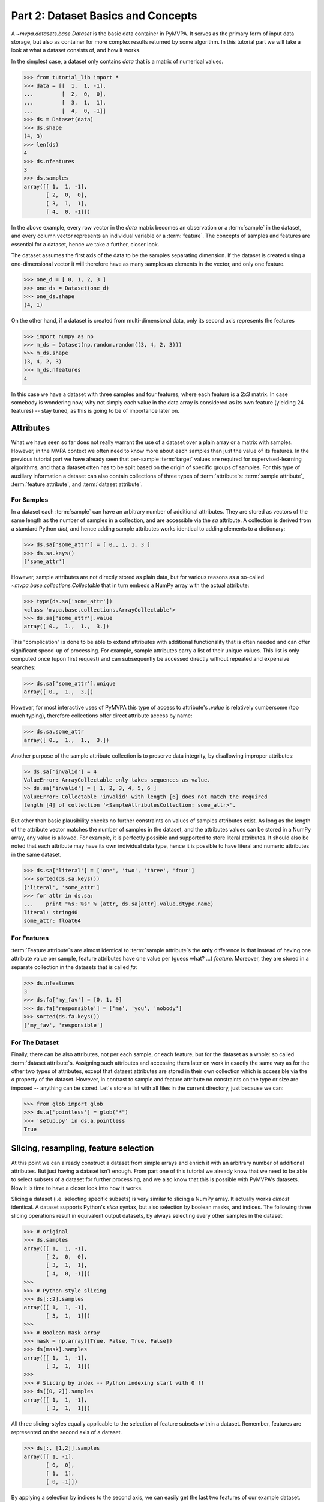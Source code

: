 .. -*- mode: rst; fill-column: 78; indent-tabs-mode: nil -*-
.. ex: set sts=4 ts=4 sw=4 et tw=79:
  ### ### ### ### ### ### ### ### ### ### ### ### ### ### ### ### ### ### ###
  #
  #   See COPYING file distributed along with the PyMVPA package for the
  #   copyright and license terms.
  #
  ### ### ### ### ### ### ### ### ### ### ### ### ### ### ### ### ### ### ###

.. index:: Tutorial, Dataset concepts
.. _chap_tutorial_datasets:

***********************************
Part 2: Dataset Basics and Concepts
***********************************

A `~mvpa.datasets.base.Dataset` is the basic data container in PyMVPA. It
serves as the primary form of input data storage, but also as container for
more complex results returned by some algorithm. In this tutorial part we will
take a look at what a dataset consists of, and how it works.

In the simplest case, a dataset only contains *data* that is a matrix of
numerical values.

>>> from tutorial_lib import *
>>> data = [[  1,  1, -1],
...         [  2,  0,  0],
...         [  3,  1,  1],
...         [  4,  0, -1]]
>>> ds = Dataset(data)
>>> ds.shape
(4, 3)
>>> len(ds)
4
>>> ds.nfeatures
3
>>> ds.samples
array([[ 1,  1, -1],
       [ 2,  0,  0],
       [ 3,  1,  1],
       [ 4,  0, -1]])

In the above example, every row vector in the `data` matrix becomes an
observation or a :term:`sample` in the dataset, and every column vector
represents an individual variable or a :term:`feature`. The concepts of samples
and features are essential for a dataset, hence we take a further, closer look.

The dataset assumes the first axis of the data to be the samples separating
dimension. If the dataset is created using a one-dimensional vector it will
therefore have as many samples as elements in the vector, and only one feature.

>>> one_d = [ 0, 1, 2, 3 ]
>>> one_ds = Dataset(one_d)
>>> one_ds.shape
(4, 1)

On the other hand, if a dataset is created from multi-dimensional data, only its
second axis represents the features

>>> import numpy as np
>>> m_ds = Dataset(np.random.random((3, 4, 2, 3)))
>>> m_ds.shape
(3, 4, 2, 3)
>>> m_ds.nfeatures
4

In this case we have a dataset with three samples and four features, where each
feature is a 2x3 matrix. In case somebody is wondering now, why not simply each
value in the data array is considered as its own feature (yielding 24 features)
-- stay tuned, as this is going to be of importance later on.


Attributes
==========

What we have seen so far does not really warrant the use of a dataset over a
plain array or a matrix with samples. However, in the MVPA context we often need
to know more about each samples than just the value of its features.  In the
previous tutorial part we have already seen that per-sample :term:`target`
values are required for supervised-learning algorithms, and that a dataset
often has to be split based on the origin of specific groups of samples.  For
this type of auxiliary information a dataset can also contain collections of
three types of :term:`attribute`\ s: :term:`sample attribute`, :term:`feature attribute`, and
:term:`dataset attribute`.

For Samples
-----------

In a dataset each :term:`sample` can have an arbitrary number of additional
attributes. They are stored as vectors of the same length as the number of samples
in a collection, and are accessible via the `sa` attribute. A collection is
derived from a standard Python `dict`, and hence adding sample attributes
works identical to adding elements to a dictionary:

>>> ds.sa['some_attr'] = [ 0., 1, 1, 3 ]
>>> ds.sa.keys()
['some_attr']

However, sample attributes are not directly stored as plain data, but for
various reasons as a so-called `~mvpa.base.collections.Collectable` that in
turn embeds a NumPy array with the actual attribute:

>>> type(ds.sa['some_attr'])
<class 'mvpa.base.collections.ArrayCollectable'>
>>> ds.sa['some_attr'].value
array([ 0.,  1.,  1.,  3.])

This "complication" is done to be able to extend attributes with additional
functionality that is often needed and can offer significant speed-up of
processing. For example, sample attributes carry a list of their unique values.
This list is only computed once (upon first request) and can subsequently be
accessed directly without repeated and expensive searches:

>>> ds.sa['some_attr'].unique
array([ 0.,  1.,  3.])

However, for most interactive uses of PyMVPA this type of access to attribute's
`.value` is relatively cumbersome (too much typing), therefore collections offer direct
attribute access by name:

>>> ds.sa.some_attr
array([ 0.,  1.,  1.,  3.])

Another purpose of the sample attribute collection is to preserve data
integrity, by disallowing improper attributes:

.. code-block:: python

  >> ds.sa['invalid'] = 4
  ValueError: ArrayCollectable only takes sequences as value.
  >> ds.sa['invalid'] = [ 1, 2, 3, 4, 5, 6 ]
  ValueError: Collectable 'invalid' with length [6] does not match the required
  length [4] of collection '<SampleAttributesCollection: some_attr>'.

But other than basic plausibility checks no further constraints on values of
samples attributes exist. As long as the length of the attribute vector matches
the number of samples in the dataset, and the attributes values can be stored
in a NumPy array, any value is allowed. For example, it is perfectly possible
and supported to store literal attributes. It should also be noted that each
attribute may have its own individual data type, hence it is possible to have
literal and numeric attributes in the same dataset.

>>> ds.sa['literal'] = ['one', 'two', 'three', 'four']
>>> sorted(ds.sa.keys())
['literal', 'some_attr']
>>> for attr in ds.sa:
...    print "%s: %s" % (attr, ds.sa[attr].value.dtype.name)
literal: string40
some_attr: float64



For Features
------------

:term:`Feature attribute`\ s are almost identical to :term:`sample attribute`\
s the **only** difference is that instead of having one attribute value per
sample, feature attributes have one value per (guess what? ...) *feature*.
Moreover, they are stored in a separate collection in the datasets that is
called `fa`:

>>> ds.nfeatures
3
>>> ds.fa['my_fav'] = [0, 1, 0]
>>> ds.fa['responsible'] = ['me', 'you', 'nobody']
>>> sorted(ds.fa.keys())
['my_fav', 'responsible']


For The Dataset
---------------

Finally, there can be also attributes, not per each sample, or each
feature, but for the dataset as a whole: so called :term:`dataset
attribute`\s. Assigning such attributes and accessing them later on work in
exactly the same way as for the other two types of attributes, except that dataset
attributes are stored in their own collection which is accessible via the
`a` property of the dataset.  However, in contrast to sample and feature
attribute no constraints on the type or size are imposed -- anything can be
stored. Let's store a list with all files in the current directory, just
because we can:

>>> from glob import glob
>>> ds.a['pointless'] = glob("*")
>>> 'setup.py' in ds.a.pointless
True


Slicing, resampling, feature selection
======================================

At this point we can already construct a dataset from simple arrays and
enrich it with an arbitrary number of additional attributes. But just
having a dataset isn't enough. From part one of this tutorial we already
know that we need to be able to select subsets of a dataset for further
processing, and we also know that this is possible with PyMVPA's datasets.
Now it is time to have a closer look into how it works.

Slicing a dataset (i.e. selecting specific subsets) is very similar to
slicing a NumPy array. It actually works *almost* identical. A dataset
supports Python's `slice` syntax, but also selection by boolean masks, and
indices. The following three slicing operations
result in equivalent output datasets, by always selecting every other samples
in the dataset:

>>> # original
>>> ds.samples
array([[ 1,  1, -1],
       [ 2,  0,  0],
       [ 3,  1,  1],
       [ 4,  0, -1]])
>>>
>>> # Python-style slicing
>>> ds[::2].samples
array([[ 1,  1, -1],
       [ 3,  1,  1]])
>>>
>>> # Boolean mask array
>>> mask = np.array([True, False, True, False])
>>> ds[mask].samples
array([[ 1,  1, -1],
       [ 3,  1,  1]])
>>>
>>> # Slicing by index -- Python indexing start with 0 !!
>>> ds[[0, 2]].samples
array([[ 1,  1, -1],
       [ 3,  1,  1]])

.. exercise::

  Search the `NumPy documentation`_ for the difference between "basic slicing"
  and "advanced indexing". Especially the aspect of memory consumption
  applies to dataset slicing as well, and being aware of this fact might
  help to write more efficient analysis scripts. Which of the three slicing
  approaches above is the most memory-efficient?  Which of the three slicing
  approaches above might lead to unexpected side-effects if output dataset
  gets modified?

.. _NumPy documentation: http://docs.scipy.org/doc/


All three slicing-styles equally applicable to the selection of feature subsets
within a dataset. Remember, features are represented on the second axis
of a dataset.

>>> ds[:, [1,2]].samples
array([[ 1, -1],
       [ 0,  0],
       [ 1,  1],
       [ 0, -1]])

By applying a selection by indices to the second axis, we can easily get
the last two features of our example dataset. Please note the `:` is supplied
as first axis slicing. This is the Python way to indicate *take everything
along this axis*, hence take all samples.

As you can guess, it is also possible to select subsets of samples and
features at the same time.

>>> subds = ds[[0,1], [0,2]]
>>> subds.samples
array([[ 1, -1],
       [ 2,  0]])

If you have prior experience with NumPy you might be confused now. What you
might have expected is this:

>>> ds.samples[[0,1], [0,2]]
array([1, 0])

The above code applies the same slicing directly to the NumPy array with
the samples, and the result is fundamentally different. For NumPy arrays
the style of slicing allows to select specific elements by their indices on
each axis of an array. For PyMVPA's datasets this mode is not very useful,
instead we typically want to select rows and columns, i.e. samples and
features given by their indices, hence **samples and features slicing is
always applied sequentially**, even if were ran simultaneously.


.. exercise::

  Try to select samples [0,1] and features [0,2,3] simultaneously using
  dataset slicing.  Now apply the same slicing to the samples array itself
  (`ds.samples`) -- make sure that the result doesn't surprise you.


One last interesting thing to look at, in the context of dataset slicing
are the attributes. What happens to them when a subset of samples and/or
features is chosen? Our original dataset had both samples and feature attributes:

>>> print ds.sa.some_attr
[ 0.  1.  1.  3.]
>>> print ds.fa.responsible
['me' 'you' 'nobody']

Now let's look at what they became in the subset-dataset we previously
created:

>>> print subds.sa.some_attr
[ 0.  1.]
>>> print subds.fa.responsible
['me' 'nobody']

We see that both attributes are still there and, moreover, also here the
appropriate subsets have been selected.


Loading fMRI data
=================

Enough of theoretical foreplay -- let's look at a concrete example of an
fmri dataset. PyMVPA has several helper functions to load data from
specialized formats, and the one for fMRI data is
`~mvpa.datasets.mri.fmri_dataset()`. The example dataset we are going to
look at is a single subject from Haxby et al. (2001) that we already
loaded in part one of this tutorial. For more convenience, and less typing
we first specify the path of the directory with the fMRI data.

>>> path=os.path.join(tutorial_data_path, 'data')

In the simplest case, we now let `fmri_dataset` do its job, by just
pointing it to the fMRI data file. The data is stored as a NIfTI file that has
all runs of the experiment concatenated into a single file.

>>> ds = fmri_dataset(os.path.join(path, 'bold.nii.gz'))
>>> len(ds)
1452
>>> ds.nfeatures
163840
>>> ds.shape
(1452, 163840)

We can notice two things. First, it worked! Second, we get a
two-dimensional dataset with 1452 samples (these are volumes in the NIfTI
file), and over 160k features (these are voxels in the volume). The voxels
are represented as a one-dimensional vector, and it seems that they have
lost their association with the 3D-voxelspace. However, this is not the
case, as we will see in the next chapter.  PyMVPA represents
data in this simple format to make it compatible with a vast range of generic
algorithms that expect data to be a simple matrix.

We just loaded all data from that NIfTI file, but usually we would be
interested in a subset only, i.e. "brain voxels".
`fmri_dataset` is capable of performing data masking. We just need to
specify a mask image. Such mask image is generated in pretty much any fMRI
analysis pipeline -- may it be a full-brain mask computed during
skull-stripping, or an activation map from a functional localizer. We are going
to use the original GLM-based localizer mask of ventral temporal cortex
from Haxby et al. (2001). We already know that it comprises 577 voxels.
Let's reload the dataset:

>>> ds = fmri_dataset(os.path.join(path, 'bold.nii.gz'),
...                   mask=os.path.join(path, 'mask_vt.nii.gz'))
>>> len(ds)
1452
>>> ds.nfeatures
577

As expected, we get the same number of samples and also only 577 features
-- voxels corresponding to non-zero elements in the mask image. Now, let's
explore this dataset a little further.

Besides samples the dataset offers number of attributes that enhance the
data with information that is present in the NIfTI image header in the file. Each sample has
information about its volume id in the timeseries and the actual acquisition
time (relative to the beginning of the file). Moreover, the original voxel
index (sometimes referred to as `ijk`) for each feature is available too.
Finally, the dataset also contains information about the dimensionality
of the input volumes, voxel size, and any other NIfTI-specific information
since it also includes a dump of the full NIfTI image header.

>>> ds.sa.time_indices[:5]
array([0, 1, 2, 3, 4])
>>> ds.sa.time_coords[:5]
array([  0. ,   2.5,   5. ,   7.5,  10. ])
>>> ds.fa.voxel_indices[:5]
array([[22, 20, 31],
       [22, 20, 32],
       [22, 25,  8],
       [22, 26,  8],
       [23, 18, 10]])
>>> ds.a.voxel_eldim
(3.75, 3.75, 3.5)
>>> ds.a.voxel_dim
(64, 64, 40)
>>> 'imghdr' in ds.a
True

In addition to all this information, the dataset also carries a key
attribute: the *mapper*. A mapper is an important concept in PyMVPA, and
hence worth devoting the whole :ref:`next tutorial chapter
<chap_tutorial_mappers>` to it.

>>> print ds.a.mapper
<ChainMapper: <Flatten>-<FeatureSlice>>

Having all these attributes being part of a dataset is often a useful thing
to have, but in some cases (e.g. when it comes to efficiency, and/or very
large datasets) one might want to have a leaner dataset with just the
information that is really necessary. One way to achieve this, is to strip
all unwanted attributes. The Dataset class'
:meth:`~mvpa.base.dataset.AttrDataset.copy()` method can help with that.

>>> stripped = ds.copy(deep=False, sa=['time_coords'], fa=[], a=[])
>>> print stripped
<Dataset: 1452x577@int16, <sa: time_coords>>

We can see that all attributes besides `time_coords` have been filtered out.
Setting the `deep` arguments to `False` causes the copy function to reuse the
data from the source dataset to generate the new stripped one, without
duplicating all data in memory -- meaning both datasets now share the sample
data and any change done to `ds` will also affect `stripped`.


Storage
=======

Some data preprocessing can take a long time.  One would rather prevent
doing it over and over again, and instead just store the preprocessed data
into a file for subsequent analyses. PyMVPA offers functionality to store a
large variety of objects, including datasets, into HDF5_ files. A variant
of this format is also used by recent versions of Matlab to store data.

.. _HDF5: http://en.wikipedia.org/wiki/Hierarchical_Data_Format
.. _h5py: http://h5py.alfven.org

For HDF5 support PyMVPA depends on the h5py_ package. If it is available,
any dataset can be saved to a file by simply calling
`~mvpa.base.dataset.AttrDataset.save()` with the desired filename.

>>> import tempfile, shutil
>>> # create a temporary directory
>>> tempdir = tempfile.mkdtemp()
>>> ds.save(os.path.join(tempdir, 'mydataset.hdf5'))

HDF5 is a flexible format that also supports, for example, data
compression. To enable it, you can pass additional arguments to
`~mvpa.base.dataset.AttrDataset.save()` that are supported by
`Group.create_dataset()`. Instead of using
`~mvpa.base.dataset.AttrDataset.save()` one can also use the `h5save()`
function in a similar way. Saving the same dataset with maximum
gzip-compression looks like this:

>>> ds.save(os.path.join(tempdir, 'mydataset.gzipped.hdf5'), compression=9)
>>> h5save(os.path.join(tempdir, 'mydataset.gzipped.hdf5'), ds, compression=9)

Loading datasets from a file is easy too. `h5load()` takes a filename as
an argument and returns the stored dataset. Compressed data will be handled
transparently.

>>> loaded = h5load(os.path.join(tempdir, 'mydataset.hdf5'))
>>> np.all(ds.samples == loaded.samples)
True
>>> # cleanup the temporary directory, and everything it includes
>>> shutil.rmtree(tempdir, ignore_errors=True)


.. only:: html

  References
  ==========

  .. autosummary::
     :toctree: generated

     ~mvpa.datasets.base.Dataset
     ~mvpa.datasets.mri.fmri_dataset
     ~mvpa.base.collections.ArrayCollectable
     ~mvpa.base.hdf5.h5save
     ~mvpa.base.hdf5.h5load
